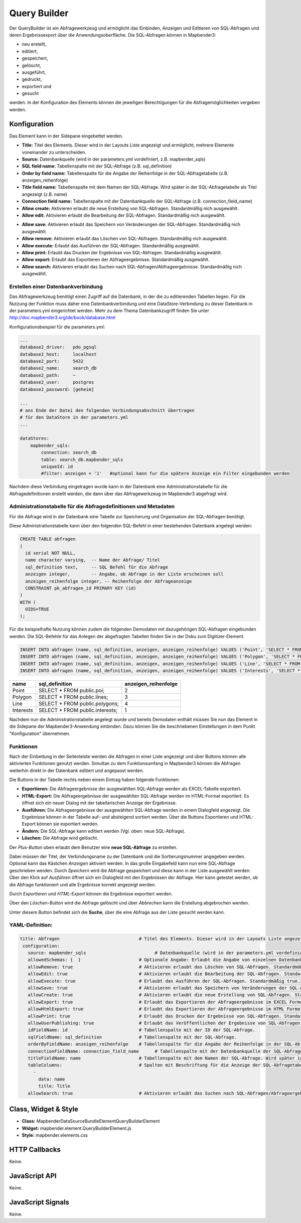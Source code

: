 .. _query_builder:

Query Builder 
**************

Der QueryBuilder ist ein Abfragewerkzeug und ermöglicht das Einbinden, Anzeigen und Editieren von SQL-Abfragen und deren Ergebnissexport über die Anwendungsoberfläche. 
Die SQL-Abfragen können in Mapbender3: 

* neu erstellt,
* editiert, 
* gespeichert,
* gelöscht, 
* ausgeführt,
* gedruckt,
* exportiert und
* gesucht

werden. 
In der Konfiguration des Elements können die jeweiligen Berechtigungen für die Abfragemöglichkeiten vergeben werden.

Konfiguration
=============


.. image:: ../../../../../figures/query_builder_configuration_1.png
     :scale: 80

Das Element kann in der Sidepane eingebettet werden.

* **Title:** Titel des Elements. Dieser wird in der Layouts Liste angezeigt und ermöglicht, mehrere Elemente voneinander zu unterscheiden.
* **Source:** Datenbankquelle (wird in der parameters.yml vordefiniert, z.B. mapbender_sqls)
* **SQL field name:** Tabellenspalte mit der SQL-Abfrage (z.B. sql_definition)
* **Order by field name:** Tabellenspalte für die Angabe der Reihenfolge in der SQL-Abfragetabelle (z.B. anzeigen_reihenfolge) 
* **Title field name:** Tabellenspalte mit dem Namen der SQL-Abfrage. Wird später in der SQL-Abfragetabelle als Titel angezeigt (z.B. name)   
* **Connection field name:** Tabellenspalte mit der Datenbankquelle der SQL-Abfrage (z.B. connection_field_name)  
* **Allow create:** Aktivieren erlaubt die neue Erstellung von SQL-Abfragen. Standardmäßig nich ausgewählt. 
* **Allow edit:** Aktivieren erlaubt die Bearbeitung der SQL-Abfragen. Standardmäßig nich ausgewählt.


.. image:: ../../../../../figures/query_builder_configuration_2.png
     :scale: 80

* **Allow save:** Aktivieren erlaubt das Speichern von Veränderungen der SQL-Abfragen. Standardmäßig nich ausgewählt.
* **Allow remove:** Aktivieren erlaubt das Löschen von SQL-Abfragen. Standardmäßig nich ausgewählt.
* **Allow execute:** Erlaubt das Ausführen der SQL-Abfragen. Standardmäßig ausgewählt.
* **Allow print:** Erlaubt das Drucken der Ergebnisse von SQL-Abfragen. Standardmäßig ausgewählt.
* **Allow export:** Erlaubt das Exportieren der Abfrageergebnisse. Standardmäßig ausgewählt. 
* **Allow search:** Aktivieren erlaubt das Suchen nach SQL-Abfragen/Abfrageergebnisse. Standardmäßig nich ausgewählt.

Erstellen einer Datenbankverbindung
------------------------------------

Das Abfragewerkzeug benötigt einen Zugriff auf die Datenbank, in der die zu editierenden Tabellen liegen. 
Für die Nutzung der Funktion muss daher eine Datenbankverbindung und eine DataStore-Verbindung zu dieser Datenbank in der parameters.yml eingerichtet werden.
Mehr zu dem Thema Datenbankzugriff finden Sie unter http://doc.mapbender3.org/de/book/database.html

Konfigurationsbeispiel für die parameters.yml: 

.. code-block:: yaml

    ...
    database2_driver:   pdo_pgsql
    database2_host:     localhost
    database2_port:     5432
    database2_name:     search_db
    database2_path:     ~
    database2_user:     postgres
    database2_password: [geheim]
    
    ...
    # ans Ende der Datei den folgenden Verbindungsabschnitt übertragen                
    # für den DataStore in der parameters.yml
    ...

    dataStores:
        mapbender_sqls:
            connection: search_db
            table: search_db.mapbender_sqls
            uniqueId: id
            #filter: anzeigen = '1'   #optional kann fur die spätere Anzeige ein Filter eingebunden werden

Nachdem diese Verbindung eingetragen wurde kann in der Datenbank eine Administrationstabelle für die Abfragedefinitionen erstellt werden, 
die dann über das Abfragewerkzeug im Mapbender3 abgefragt wird. 

Administrationstabelle für die Abfragedefinitionen und Metadaten
-------------------------------------------------------------------

Für die Abfrage wird in der Datenbank eine Tabelle zur Speicherung und Organisation der SQL-Abfragen benötigt. 

.. image:: ../../../../../figures/query_builder_abfrage_tabelle.png
     :scale: 80

Diese Administrationstabelle kann über den folgenden SQL-Befehl in einer bestehenden Datenbank angelegt werden: 

.. code-block:: yaml

    CREATE TABLE abfragen
    ( 
      id serial NOT NULL,   
      name character varying,  -- Name der Abfrage/ Titel
      sql_definition text,     -- SQL Befehl für die Abfrage
      anzeigen integer,        -- Angabe, ob Abfrage in der Liste erscheinen soll
      anzeigen_reihenfolge integer, -- Reihenfolge der Abfrageanzeige
      CONSTRAINT pk_abfragen_id PRIMARY KEY (id)
    )
    WITH (
      OIDS=TRUE
    );


Für die beispielhafte Nutzung können zudem die folgenden Demodaten mit dazugehörigen SQL-Abfragen eingebunden werden. 
Die SQL-Befehle für das Anlegen der abgefragten Tabellen finden Sie in der Doku zum Digitizer-Element. 

.. code-block:: yaml
                
    INSERT INTO abfragen (name, sql_definition, anzeigen, anzeigen_reihenfolge) VALUES ('Point', 'SELECT * FROM public.poi;', NULL, 2);
    INSERT INTO abfragen (name, sql_definition, anzeigen, anzeigen_reihenfolge) VALUES ('Polygon', 'SELECT * FROM public.polygon;', NULL, 3);
    INSERT INTO abfragen (name, sql_definition, anzeigen, anzeigen_reihenfolge) VALUES ('Line', 'SELECT * FROM public.line;', NULL, 4);
    INSERT INTO abfragen (name, sql_definition, anzeigen, anzeigen_reihenfolge) VALUES ('Interests', 'SELECT * FROM public.interests;', NULL, 1);

+------------+---------------------------------+----------------------+
|    name    |         sql_definition          | anzeigen_reihenfolge |
+============+=================================+======================+
|    Point   | SELECT * FROM public.poi;       |          2           |
+------------+---------------------------------+----------------------+
|  Polygon   | SELECT * FROM public.lines;     |          3           |
+------------+---------------------------------+----------------------+
|    Line    | SELECT * FROM public.polygons;  |          4           |
+------------+---------------------------------+----------------------+
| Interests  | SELECT * FROM public.interests; |          1           |
+------------+---------------------------------+----------------------+

Nachdem nun die Administrationstabelle angelegt wurde und bereits Demodaten enthält müssen Sie nun das Element in die Sidepane der Mapbender3-Anwendung einbinden. 
Dazu können Sie die beschriebenen Einstellungen in dem Punkt "Konfiguration" übernehmen. 


Funktionen 
-----------

Nach der Einbettung in der Seitenleiste werden die Abfragen in einer Liste angezeigt und über Buttons können alle aktivierten Funktionen genutzt werden. 
Simultan zu dem Funktionsumfang in Mapbender3 können die Abfragen weiterhin direkt in der Datenbank editiert und angepasst werden. 

.. image:: ../../../../../figures/query_builder_sidepane.png
     :scale: 80

Die Buttons in der Tabelle rechts neben einem Eintrag haben folgende Funktionen: 

* **Exportieren:** Die Abfrageergebnisse der ausgewählten SQL-Abfrage werden als EXCEL-Tabelle exportiert.
* **HTML-Export:** Die Abfrageergebnisse der ausgewählten SQL-Abfrage werden im HTML-Format exportiert. Es öffnet sich ein neuer Dialog mit der tabellarischen Anzeige der Ergebnisse.
* **Ausführen:** Die Abfrageergebnisse der ausgewählten SQL-Abfrage werden in einem Dialogfeld angezeigt. Die Ergebnisse können in der Tabelle auf- und absteigend sortiert werden. Über die Buttons Exportieren und HTML-Export können sie exportiert werden. 
* **Ändern:** Die SQL-Abfrage kann editiert werden (Vgl. oben: neue SQL-Abfrage). 
* **Löschen:** Die Abfrage wird gelöscht. 

.. image:: ../../../../../figures/query_builder_buttons.png
     :scale: 80

Der *Plus-Button* oben erlaubt dem Benutzer eine **neue SQL-Abfrage** zu erstellen. 

.. image:: ../../../../../figures/query_builder.png
     :scale: 80

Dabei müssen der Titel, der Verbindungsname zu der Datenbank und die Sortierungsnummer angegeben werden. Optional kann das Kästchen *Anzeigen* aktiviert werden. 
In das große Eingabefeld kann nun eine SQL-Abfrage geschrieben werden. Durch *Speichern* wird die Abfrage gespeichert und diese kann in der Liste ausgewählt werden. 
Über den Klick auf *Ausführen* öffnet sich ein Dialogfeld mit den Ergebnissen der Abfrage. Hier kann getestet werden, ob die Abfrage funktioniert und alle Ergebnisse korrekt angezeigt werden. 

.. image:: ../../../../../figures/query_builder_anzeige.png
     :scale: 80

Durch *Exportieren* und *HTML-Export* können die Ergebnisse exportiert werden. 

Über den *Löschen-Button* wird die Abfrage gelöscht und über *Abbrechen* kann die Erstellung abgebrochen werden. 

Unter diesem Button befindet sich die **Suche**, über die eine Abfrage aus der Liste gesucht werden kann. 


YAML-Definition:
-----------------

.. code-block:: yaml
                
 title: Abfragen                              # Titel des Elements. Dieser wird in der Layouts Liste angezeigt und ermöglicht, mehrere Elemente voneinander zu unterscheiden.
  configuration:
    source: mapbender_sqls                          # Datenbankquelle (wird in der parameters.yml vordefiniert).
    allowedSchemas: {  }                      # Optionale Angabe: Erlaubt die Angabe von einzelnen Datenbankschematas der source für die Abfrage, z.B. public.
    allowRemove: true                         # Aktivieren erlaubt das Löschen von SQL-Abfragen. Standardmäßig false.
    allowEdit: true                           # Aktivieren erlaubt die Bearbeitung der SQL-Abfragen. Standardmäßig false.
    allowExecute: true                        # Erlaubt das Ausführen der SQL-Abfragen. Standardmäßig true.
    allowSave: true                           # Aktivieren erlaubt das Speichern von Veränderungen der SQL-Abfragen. Standardmäßig false.
    allowCreate: true                         # Aktivieren erlaubt die neue Erstellung von SQL-Abfragen. Standardmäßig false
    allowExport: true                         # Erlaubt das Exportieren der Abfrageergebnisse im EXCEL Format. Standardmäßig true.
    allowHtmlExport: true                     # Erlaubt das Exportieren der Abfrageergebnisse im HTML Format. Standardmäßig true.
    allowPrint: true                          # Erlaubt das Drucken der Ergebnisse von SQL-Abfragen. Standardmäßig true.
    allowUserPublishing: true                 # Erlaubt das Veröffentlichen der Ergebnisse von SQL-Abfragen.
    idFieldName: id                           # Tabellenspalte mit der ID der SQL-Abfrage.
    sqlFieldName: sql_definition              # Tabellenspalte mit der SQL-Abfrage.
    orderByFieldName: anzeigen_reihenfolge    # Tabellenspalte für die Angabe der Reihenfolge in der SQL-Abfragetabelle, in dem Beispiel "order".
    connectionFieldName: connection_field_name      # Tabellenspalte mit der Datenbankquelle der SQL-Abfrage.
    titleFieldName: name                      # Tabellenspalte mit dem Namen der SQL-Abfrage. Wird später in der SQL-Abfragetabelle als Titel angezeigt, in dem Beispiel "title".
    tableColumns:                             # Spalten mit Beschriftung für die Anzeige der SQL-Abfragetabelle in der Anwendung.
      -
        data: name
        title: Title
    allowSearch: true                         # Aktivieren erlaubt das Suchen nach SQL-Abfragen/Abfrageergebnisse. Standardmäßig nich ausgewählt.


Class, Widget & Style
======================

* **Class:** Mapbender\DataSourceBundle\Element\QueryBuilderElement
* **Widget:** mapbender.element.QueryBuilderElement.js
* **Style:** mapbender.elements.css


HTTP Callbacks
==============

Keine.

JavaScript API
==============

Keine.


JavaScript Signals
==================

Keine.
